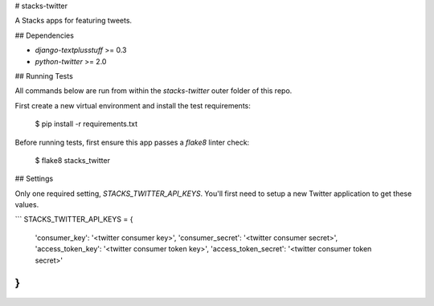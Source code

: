 # stacks-twitter

A Stacks apps for featuring tweets.

## Dependencies

* `django-textplusstuff` >= 0.3
* `python-twitter` >= 2.0

## Running Tests

All commands below are run from within the `stacks-twitter` outer folder of this repo.

First create a new virtual environment and install the test requirements:

    $ pip install -r requirements.txt

Before running tests, first ensure this app passes a `flake8` linter check:

    $ flake8 stacks_twitter


## Settings

Only one required setting, `STACKS_TWITTER_API_KEYS`. You'll first need to setup a new Twitter application to get these values.

```
STACKS_TWITTER_API_KEYS = {
    'consumer_key': '<twitter consumer key>',
    'consumer_secret': '<twitter consumer secret>',
    'access_token_key': '<twitter consumer token key>',
    'access_token_secret': '<twitter consumer token secret>'
}
```


